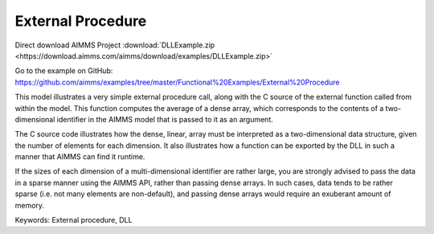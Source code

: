 External Procedure
=====================
.. meta::
   :keywords: External procedure, DLL
   :description: This model illustrates a very simple external procedure call, along with the C source of the external function called from within the model.

Direct download AIMMS Project :download:`DLLExample.zip <https://download.aimms.com/aimms/download/examples/DLLExample.zip>`

Go to the example on GitHub:
https://github.com/aimms/examples/tree/master/Functional%20Examples/External%20Procedure

This model illustrates a very simple external procedure call, along with the C source of the external function called from within the model. This function computes the average of a dense array, which corresponds to the contents of a two-dimensional identifier in the AIMMS model that is passed to it as an argument.

The C source code illustrates how the dense, linear, array must be interpreted as a two-dimensional data structure, given the number of elements for each dimension. It also illustrates how a function can be exported by the DLL in such a manner that AIMMS can find it runtime.

If the sizes of each dimension of a multi-dimensional identifier are rather large, you are strongly advised to pass the data in a sparse manner using the AIMMS API, rather than passing dense arrays. In such cases, data tends to be rather sparse (i.e. not many elements are non-default), and passing dense arrays would require an exuberant amount of memory.

Keywords:
External procedure, DLL


